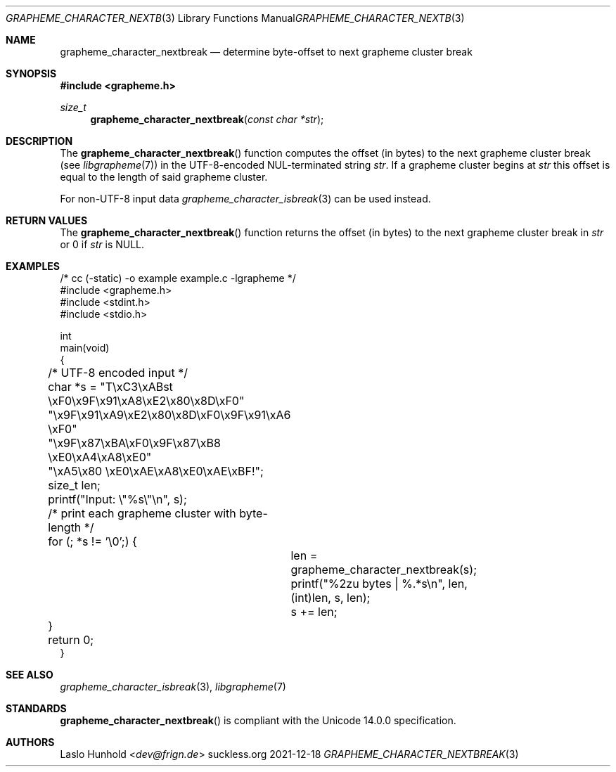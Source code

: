 .Dd 2021-12-18
.Dt GRAPHEME_CHARACTER_NEXTBREAK 3
.Os suckless.org
.Sh NAME
.Nm grapheme_character_nextbreak
.Nd determine byte-offset to next grapheme cluster break
.Sh SYNOPSIS
.In grapheme.h
.Ft size_t
.Fn grapheme_character_nextbreak "const char *str"
.Sh DESCRIPTION
The
.Fn grapheme_character_nextbreak
function computes the offset (in bytes) to the next grapheme
cluster break (see
.Xr libgrapheme 7 )
in the UTF-8-encoded NUL-terminated string
.Va str .
If a grapheme cluster begins at
.Va str
this offset is equal to the length of said grapheme cluster.
.Pp
For non-UTF-8 input data
.Xr grapheme_character_isbreak 3
can be used instead.
.Sh RETURN VALUES
The
.Fn grapheme_character_nextbreak
function returns the offset (in bytes) to the next grapheme cluster
break in
.Va str
or 0 if
.Va str
is
.Dv NULL .
.Sh EXAMPLES
.Bd -literal
/* cc (-static) -o example example.c -lgrapheme */
#include <grapheme.h>
#include <stdint.h>
#include <stdio.h>

int
main(void)
{
	/* UTF-8 encoded input */
	char *s = "T\\xC3\\xABst \\xF0\\x9F\\x91\\xA8\\xE2\\x80\\x8D\\xF0"
	          "\\x9F\\x91\\xA9\\xE2\\x80\\x8D\\xF0\\x9F\\x91\\xA6 \\xF0"
	          "\\x9F\\x87\\xBA\\xF0\\x9F\\x87\\xB8 \\xE0\\xA4\\xA8\\xE0"
	          "\\xA5\\x80 \\xE0\\xAE\\xA8\\xE0\\xAE\\xBF!";
	size_t len;

	printf("Input: \\"%s\\"\\n", s);

	/* print each grapheme cluster with byte-length */
	for (; *s != '\\0';) {
		len = grapheme_character_nextbreak(s);
		printf("%2zu bytes | %.*s\\n", len, (int)len, s, len);
		s += len;
	}

	return 0;
}
.Ed
.Sh SEE ALSO
.Xr grapheme_character_isbreak 3 ,
.Xr libgrapheme 7
.Sh STANDARDS
.Fn grapheme_character_nextbreak
is compliant with the Unicode 14.0.0 specification.
.Sh AUTHORS
.An Laslo Hunhold Aq Mt dev@frign.de
